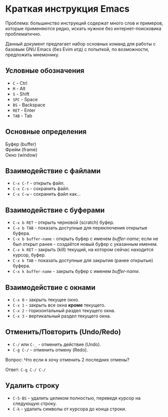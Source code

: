 * Краткая инструкция Emacs 

Проблема: большинство инструкций содержат много слов и примеров, которые применяются редко, искать нужное без интернет-поисковика проблематично.

Данный документ предлагает набор основных команд для работы с базовым GNU Emacs (без Evim итд) с попыткой, по возможности, предложить мнемонику.

** Условные обозначения

- ~C~   - Ctrl
- ~M~   - Alt
- ~S~   - Shift
- ~SPC~ - Space
- ~BS~  - Backspace
- ~RET~ - Enter
- ~TAB~ - Tab

** Основные определения

- Буфер (buffer) :: 
- Фрейм (frame)  ::
- Окно (window)  ::

** Взаимодействие с файлами

- ~C-x C-f~ - открыть файл.
- ~C-x C-s~ - сохранить файл.
- ~C-x C-w~ - сохранить файл как...

** Взаимодействие с буферами

- ~C-x b RET~ - открыть черновой (scratch) буфер.
- ~C-x b TAB~ - показать доступные для переключения открытые буфера.
- ~C-x b buffer-name~ - открыть буфер с именем /buffer-name/; если не был открыт ранее - создаётся новый буфер с указанным именем.
- ~C-x k RET~ - закрыть (kill) текущий, на котором сейчас находится курсор, буфер.
- ~C-x k TAB~ - показать доступные для закрытия (ранее открытые) буфера.
- ~C-x k buffer-name~ - закрыть буфер с именем /buffer-name/.

** Взаимодействие с окнами

- ~C-x 0~ - закрыть текущее окно.
- ~C-x 1~ - закрыть все окна *кроме* текущего.
- ~C-x 2~ - горизонтальный раздел текущего окна.
- ~C-x 3~ - вертикальный раздел текущего окна.

** Отменить/Повторить (Undo/Redo)

- ~C-/~ или ~C-_~ - отменить действие (Undo).
- ~C-g C-/~ - отменить отмену (Redo).

Вопрос: Что если я хочу отменить 2 последних отмены?

Ответ: ~C-g C-/ C-/~

** Удалить строку

- ~C-S-BS~ - удалить целиком полностью, переведя курсор на следующую строку.
- ~C-k~ - удалить символы от курсора до конца строки.
